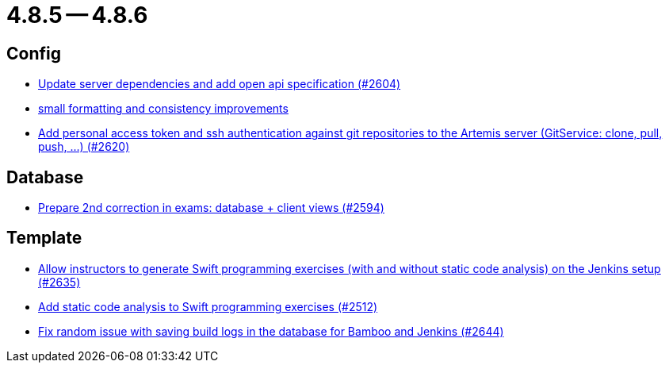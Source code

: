 = 4.8.5 -- 4.8.6

== Config

* link:https://www.github.com/ls1intum/Artemis/commit/48a3ac7f5d52d4c4c51ca2527047a465bb9add49[Update server dependencies and add open api specification (#2604)]
* link:https://www.github.com/ls1intum/Artemis/commit/ea82a98043983350e61c4d7c0d9de55951111f93[small formatting and consistency improvements]
* link:https://www.github.com/ls1intum/Artemis/commit/cffe80054889b44b27c44682a9ae47d2e4eee69f[Add personal access token and ssh authentication against git repositories to the Artemis server (GitService: clone, pull, push, ...) (#2620)]


== Database

* link:https://www.github.com/ls1intum/Artemis/commit/02e93e4eed509fd7fdcac3918f7f88e77adfdf60[Prepare 2nd correction in exams: database + client views (#2594)]


== Template

* link:https://www.github.com/ls1intum/Artemis/commit/6c2d6aff44178c83c0d02bedea077ab9c1c5ecd1[Allow instructors to generate Swift programming exercises (with and without static code analysis) on the Jenkins setup (#2635)]
* link:https://www.github.com/ls1intum/Artemis/commit/991cbd3dc82d8caf79e0ca7a5beb44c54a97c26a[Add static code analysis to Swift programming exercises (#2512)]
* link:https://www.github.com/ls1intum/Artemis/commit/52b2e474578445483ea81128a9bd12e89cfd8c45[Fix random issue with saving build logs in the database for Bamboo and Jenkins (#2644)]


